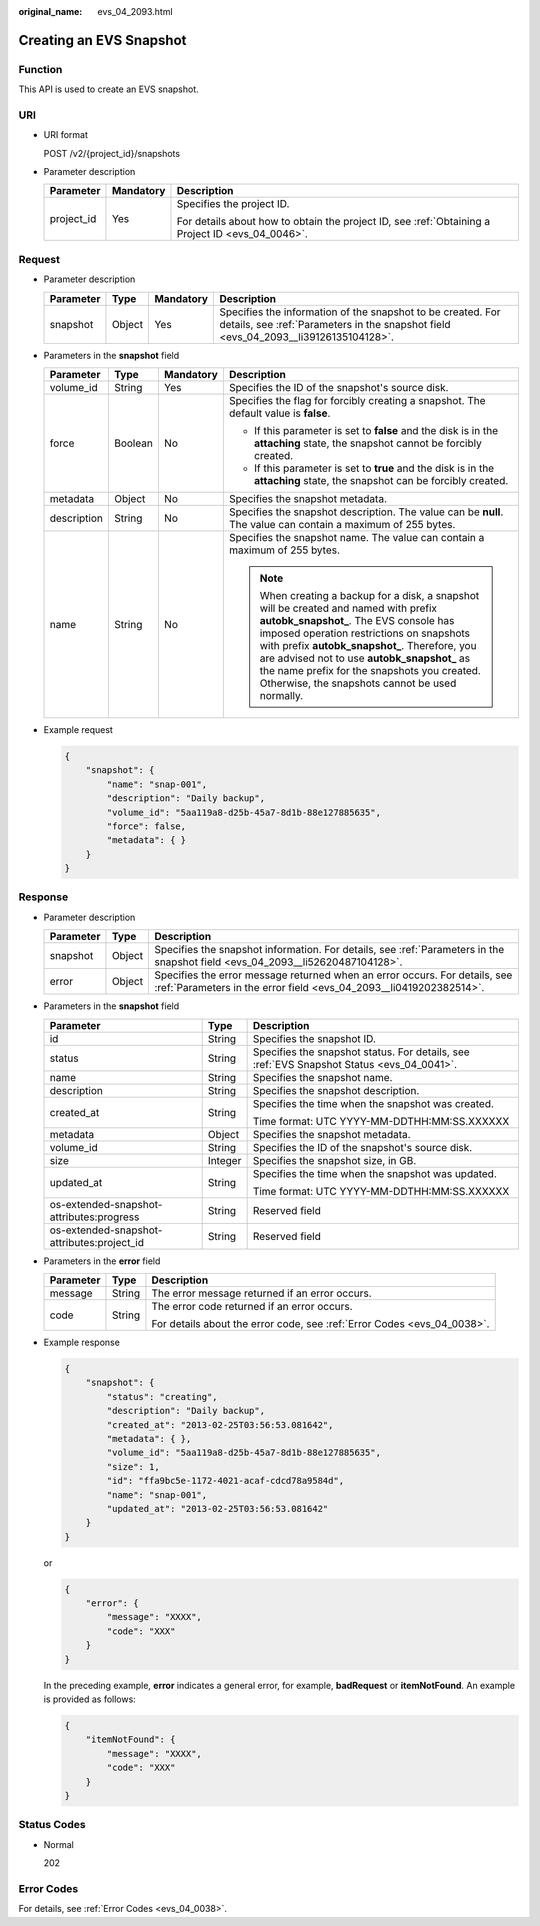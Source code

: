 :original_name: evs_04_2093.html

.. _evs_04_2093:

Creating an EVS Snapshot
========================

Function
--------

This API is used to create an EVS snapshot.

URI
---

-  URI format

   POST /v2/{project_id}/snapshots

-  Parameter description

   +-----------------------+-----------------------+--------------------------------------------------------------------------------------------------+
   | Parameter             | Mandatory             | Description                                                                                      |
   +=======================+=======================+==================================================================================================+
   | project_id            | Yes                   | Specifies the project ID.                                                                        |
   |                       |                       |                                                                                                  |
   |                       |                       | For details about how to obtain the project ID, see :ref:`Obtaining a Project ID <evs_04_0046>`. |
   +-----------------------+-----------------------+--------------------------------------------------------------------------------------------------+

Request
-------

-  Parameter description

   +-----------+--------+-----------+----------------------------------------------------------------------------------------------------------------------------------------------------+
   | Parameter | Type   | Mandatory | Description                                                                                                                                        |
   +===========+========+===========+====================================================================================================================================================+
   | snapshot  | Object | Yes       | Specifies the information of the snapshot to be created. For details, see :ref:`Parameters in the snapshot field <evs_04_2093__li39126135104128>`. |
   +-----------+--------+-----------+----------------------------------------------------------------------------------------------------------------------------------------------------+

-  .. _evs_04_2093__li39126135104128:

   Parameters in the **snapshot** field

   +-----------------+-----------------+-----------------+----------------------------------------------------------------------------------------------------------------------------------------------------------------------------------------------------------------------------------------------------------------------------------------------------------------------------------------------------------------------------------+
   | Parameter       | Type            | Mandatory       | Description                                                                                                                                                                                                                                                                                                                                                                      |
   +=================+=================+=================+==================================================================================================================================================================================================================================================================================================================================================================================+
   | volume_id       | String          | Yes             | Specifies the ID of the snapshot's source disk.                                                                                                                                                                                                                                                                                                                                  |
   +-----------------+-----------------+-----------------+----------------------------------------------------------------------------------------------------------------------------------------------------------------------------------------------------------------------------------------------------------------------------------------------------------------------------------------------------------------------------------+
   | force           | Boolean         | No              | Specifies the flag for forcibly creating a snapshot. The default value is **false**.                                                                                                                                                                                                                                                                                             |
   |                 |                 |                 |                                                                                                                                                                                                                                                                                                                                                                                  |
   |                 |                 |                 | -  If this parameter is set to **false** and the disk is in the **attaching** state, the snapshot cannot be forcibly created.                                                                                                                                                                                                                                                    |
   |                 |                 |                 | -  If this parameter is set to **true** and the disk is in the **attaching** state, the snapshot can be forcibly created.                                                                                                                                                                                                                                                        |
   +-----------------+-----------------+-----------------+----------------------------------------------------------------------------------------------------------------------------------------------------------------------------------------------------------------------------------------------------------------------------------------------------------------------------------------------------------------------------------+
   | metadata        | Object          | No              | Specifies the snapshot metadata.                                                                                                                                                                                                                                                                                                                                                 |
   +-----------------+-----------------+-----------------+----------------------------------------------------------------------------------------------------------------------------------------------------------------------------------------------------------------------------------------------------------------------------------------------------------------------------------------------------------------------------------+
   | description     | String          | No              | Specifies the snapshot description. The value can be **null**. The value can contain a maximum of 255 bytes.                                                                                                                                                                                                                                                                     |
   +-----------------+-----------------+-----------------+----------------------------------------------------------------------------------------------------------------------------------------------------------------------------------------------------------------------------------------------------------------------------------------------------------------------------------------------------------------------------------+
   | name            | String          | No              | Specifies the snapshot name. The value can contain a maximum of 255 bytes.                                                                                                                                                                                                                                                                                                       |
   |                 |                 |                 |                                                                                                                                                                                                                                                                                                                                                                                  |
   |                 |                 |                 | .. note::                                                                                                                                                                                                                                                                                                                                                                        |
   |                 |                 |                 |                                                                                                                                                                                                                                                                                                                                                                                  |
   |                 |                 |                 |    When creating a backup for a disk, a snapshot will be created and named with prefix **autobk_snapshot\_**. The EVS console has imposed operation restrictions on snapshots with prefix **autobk_snapshot\_**. Therefore, you are advised not to use **autobk_snapshot\_** as the name prefix for the snapshots you created. Otherwise, the snapshots cannot be used normally. |
   +-----------------+-----------------+-----------------+----------------------------------------------------------------------------------------------------------------------------------------------------------------------------------------------------------------------------------------------------------------------------------------------------------------------------------------------------------------------------------+

-  Example request

   .. code-block::

      {
          "snapshot": {
              "name": "snap-001",
              "description": "Daily backup",
              "volume_id": "5aa119a8-d25b-45a7-8d1b-88e127885635",
              "force": false,
              "metadata": { }
          }
      }

Response
--------

-  Parameter description

   +-----------+--------+--------------------------------------------------------------------------------------------------------------------------------------------------+
   | Parameter | Type   | Description                                                                                                                                      |
   +===========+========+==================================================================================================================================================+
   | snapshot  | Object | Specifies the snapshot information. For details, see :ref:`Parameters in the snapshot field <evs_04_2093__li52620487104128>`.                    |
   +-----------+--------+--------------------------------------------------------------------------------------------------------------------------------------------------+
   | error     | Object | Specifies the error message returned when an error occurs. For details, see :ref:`Parameters in the error field <evs_04_2093__li0419202382514>`. |
   +-----------+--------+--------------------------------------------------------------------------------------------------------------------------------------------------+

-  .. _evs_04_2093__li52620487104128:

   Parameters in the **snapshot** field

   +--------------------------------------------+-----------------------+-------------------------------------------------------------------------------------------+
   | Parameter                                  | Type                  | Description                                                                               |
   +============================================+=======================+===========================================================================================+
   | id                                         | String                | Specifies the snapshot ID.                                                                |
   +--------------------------------------------+-----------------------+-------------------------------------------------------------------------------------------+
   | status                                     | String                | Specifies the snapshot status. For details, see :ref:`EVS Snapshot Status <evs_04_0041>`. |
   +--------------------------------------------+-----------------------+-------------------------------------------------------------------------------------------+
   | name                                       | String                | Specifies the snapshot name.                                                              |
   +--------------------------------------------+-----------------------+-------------------------------------------------------------------------------------------+
   | description                                | String                | Specifies the snapshot description.                                                       |
   +--------------------------------------------+-----------------------+-------------------------------------------------------------------------------------------+
   | created_at                                 | String                | Specifies the time when the snapshot was created.                                         |
   |                                            |                       |                                                                                           |
   |                                            |                       | Time format: UTC YYYY-MM-DDTHH:MM:SS.XXXXXX                                               |
   +--------------------------------------------+-----------------------+-------------------------------------------------------------------------------------------+
   | metadata                                   | Object                | Specifies the snapshot metadata.                                                          |
   +--------------------------------------------+-----------------------+-------------------------------------------------------------------------------------------+
   | volume_id                                  | String                | Specifies the ID of the snapshot's source disk.                                           |
   +--------------------------------------------+-----------------------+-------------------------------------------------------------------------------------------+
   | size                                       | Integer               | Specifies the snapshot size, in GB.                                                       |
   +--------------------------------------------+-----------------------+-------------------------------------------------------------------------------------------+
   | updated_at                                 | String                | Specifies the time when the snapshot was updated.                                         |
   |                                            |                       |                                                                                           |
   |                                            |                       | Time format: UTC YYYY-MM-DDTHH:MM:SS.XXXXXX                                               |
   +--------------------------------------------+-----------------------+-------------------------------------------------------------------------------------------+
   | os-extended-snapshot-attributes:progress   | String                | Reserved field                                                                            |
   +--------------------------------------------+-----------------------+-------------------------------------------------------------------------------------------+
   | os-extended-snapshot-attributes:project_id | String                | Reserved field                                                                            |
   +--------------------------------------------+-----------------------+-------------------------------------------------------------------------------------------+

-  .. _evs_04_2093__li0419202382514:

   Parameters in the **error** field

   +-----------------------+-----------------------+-------------------------------------------------------------------------+
   | Parameter             | Type                  | Description                                                             |
   +=======================+=======================+=========================================================================+
   | message               | String                | The error message returned if an error occurs.                          |
   +-----------------------+-----------------------+-------------------------------------------------------------------------+
   | code                  | String                | The error code returned if an error occurs.                             |
   |                       |                       |                                                                         |
   |                       |                       | For details about the error code, see :ref:`Error Codes <evs_04_0038>`. |
   +-----------------------+-----------------------+-------------------------------------------------------------------------+

-  Example response

   .. code-block::

      {
          "snapshot": {
              "status": "creating",
              "description": "Daily backup",
              "created_at": "2013-02-25T03:56:53.081642",
              "metadata": { },
              "volume_id": "5aa119a8-d25b-45a7-8d1b-88e127885635",
              "size": 1,
              "id": "ffa9bc5e-1172-4021-acaf-cdcd78a9584d",
              "name": "snap-001",
              "updated_at": "2013-02-25T03:56:53.081642"
          }
      }

   or

   .. code-block::

      {
          "error": {
              "message": "XXXX",
              "code": "XXX"
          }
      }

   In the preceding example, **error** indicates a general error, for example, **badRequest** or **itemNotFound**. An example is provided as follows:

   .. code-block::

      {
          "itemNotFound": {
              "message": "XXXX",
              "code": "XXX"
          }
      }

Status Codes
------------

-  Normal

   202

Error Codes
-----------

For details, see :ref:`Error Codes <evs_04_0038>`.
